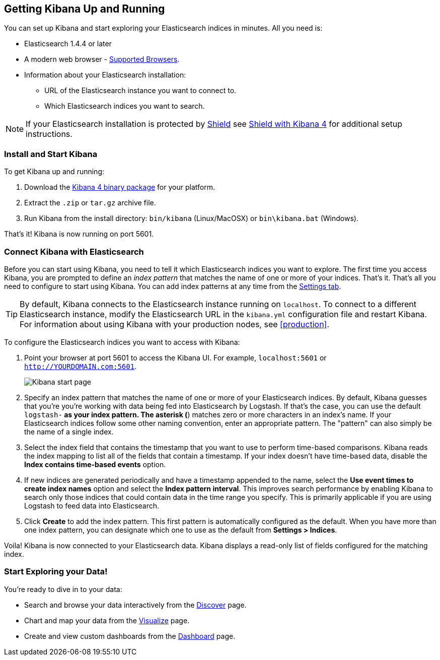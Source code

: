 [[setup]]
== Getting Kibana Up and Running
You can set up Kibana and start exploring your Elasticsearch indices in minutes.
All you need is:

* Elasticsearch 1.4.4 or later
* A modern web browser - http://www.elastic.co/support/matrix[Supported Browsers].
* Information about your Elasticsearch installation: 
** URL of the Elasticsearch instance you want to connect to.
** Which Elasticsearch indices you want to search. 

NOTE: If your Elasticsearch installation is protected by http://www.elastic.co/overview/shield/[Shield] see  https://www.elastic.co/guide/en/shield/current/_shield_with_kibana_4.html[Shield with Kibana 4] for additional setup instructions.

[float]
[[install]]
=== Install and Start Kibana
To get Kibana up and running:

. Download the http://www.elastic.co/overview/kibana/installation/[Kibana 4 binary package] for your platform.
. Extract the `.zip` or `tar.gz` archive file.
. Run Kibana from the install directory: `bin/kibana` (Linux/MacOSX) or `bin\kibana.bat` (Windows).

That's it! Kibana is now running on port 5601. 

[float]
[[connect]]
=== Connect Kibana with Elasticsearch 	
Before you can start using Kibana, you need to tell it which Elasticsearch indices you want to explore. The first time you access Kibana, you are prompted to define an _index pattern_ that matches the name of one or more of your indices. That's it. That's all you need to configure to start using Kibana. You can add index patterns at any time from the <<settings-create-pattern,Settings tab>>.

TIP: By default, Kibana connects to the Elasticsearch instance running on `localhost`. To connect to a different Elasticsearch instance, modify the Elasticsearch URL in the `kibana.yml` configuration file and restart Kibana. For information about using Kibana with your production nodes, see <<production>>.

To configure the Elasticsearch indices you want to access with Kibana:

. Point your browser at port 5601 to access the Kibana UI. For example, `localhost:5601` or `http://YOURDOMAIN.com:5601`.
+
image:images/Start-Page.jpg[Kibana start page]
+
. Specify an index pattern that matches the name of one or more of your Elasticsearch indices. By default, Kibana guesses that you're you're working with data being fed into Elasticsearch by Logstash. If that's the case, you can use the default `logstash-*` as your index pattern. The asterisk (*) matches zero or more characters in an index's name. If your Elasticsearch indices follow some other naming convention, enter an appropriate pattern.  The "pattern" can also simply be the name of a single index.
. Select the index field that contains the timestamp that you want to use to perform time-based comparisons. Kibana reads the index mapping to list all of the fields that contain a timestamp. If your index doesn't have time-based data, disable the *Index contains time-based events* option. 
. If new indices are generated periodically and have a timestamp appended to the name, select the *Use event times to create index names* option and select the *Index pattern interval*. This improves search performance by enabling Kibana to search only those indices that could contain data in the time range you specify. This is primarily applicable if you are using Logstash to feed data into Elasticsearch.
. Click *Create* to add the index pattern. This first pattern is automatically configured as the default. When you have more than one index pattern, you can designate which one to use as the default from *Settings > Indices*. 

Voila! Kibana is now connected to your Elasticsearch data. Kibana displays a read-only list of fields configured for the matching index.

[float]
[[explore]]
=== Start Exploring your Data!
You're ready to dive in to your data:

* Search and browse your data interactively from the <<discover,Discover>> page. 
* Chart and map your data from the <<visualize, Visualize>> page. 
* Create and view custom dashboards from the <<dashboard, Dashboard>> page.
